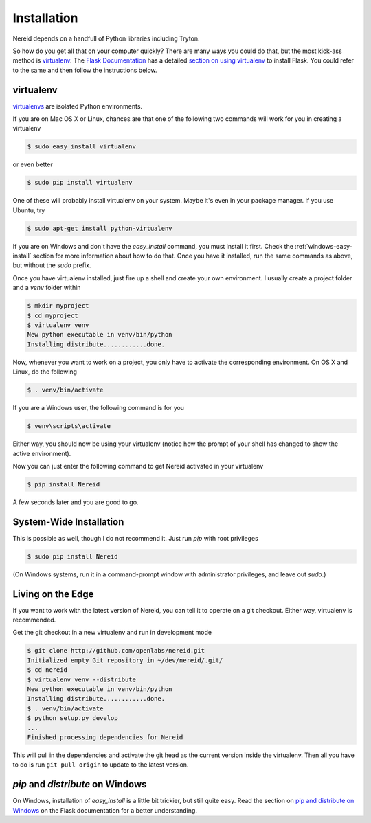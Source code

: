 .. _installation:

Installation
============

Nereid depends on a handfull of Python libraries including Tryton.

So how do you get all that on your computer quickly?  There are many ways you
could do that, but the most kick-ass method is `virtualenv`_. The `Flask
Documentation`_ has a detailed `section on using virtualenv`_ to install
Flask. You could refer to the same and then follow the instructions below.

.. _virtualenv:

virtualenv
----------

`virtualenvs`_ are isolated Python environments.

If you are on Mac OS X or Linux, chances are that one of the following two
commands will work for you in creating a virtualenv

.. code-block:: sh

    $ sudo easy_install virtualenv

or even better

.. code-block:: sh

    $ sudo pip install virtualenv

One of these will probably install virtualenv on your system.  Maybe it's even
in your package manager.  If you use Ubuntu, try

.. code-block:: sh

    $ sudo apt-get install python-virtualenv

If you are on Windows and don't have the `easy_install` command, you must
install it first.  Check the :ref:`windows-easy-install` section for more
information about how to do that.  Once you have it installed, run the same
commands as above, but without the `sudo` prefix.

Once you have virtualenv installed, just fire up a shell and create
your own environment.  I usually create a project folder and a `venv`
folder within


.. code-block:: sh

    $ mkdir myproject
    $ cd myproject
    $ virtualenv venv
    New python executable in venv/bin/python
    Installing distribute............done.

Now, whenever you want to work on a project, you only have to activate the
corresponding environment.  On OS X and Linux, do the following

.. code-block:: sh

    $ . venv/bin/activate

If you are a Windows user, the following command is for you

.. code-block:: sh

    $ venv\scripts\activate

Either way, you should now be using your virtualenv (notice how the prompt of
your shell has changed to show the active environment).

Now you can just enter the following command to get Nereid activated in your
virtualenv


.. code-block:: sh

    $ pip install Nereid 

A few seconds later and you are good to go.


System-Wide Installation
------------------------

This is possible as well, though I do not recommend it.  Just run
`pip` with root privileges

.. code-block:: sh

    $ sudo pip install Nereid 

(On Windows systems, run it in a command-prompt window with administrator
privileges, and leave out `sudo`.)


Living on the Edge
------------------

If you want to work with the latest version of Nereid, you can tell
it to operate on a git checkout.  Either way, virtualenv is recommended.

Get the git checkout in a new virtualenv and run in development mode

.. code-block:: sh

    $ git clone http://github.com/openlabs/nereid.git
    Initialized empty Git repository in ~/dev/nereid/.git/
    $ cd nereid 
    $ virtualenv venv --distribute
    New python executable in venv/bin/python
    Installing distribute............done.
    $ . venv/bin/activate
    $ python setup.py develop
    ...
    Finished processing dependencies for Nereid 

This will pull in the dependencies and activate the git head as the current
version inside the virtualenv.  Then all you have to do is run ``git pull
origin`` to update to the latest version.


.. _windows-easy-install:

`pip` and `distribute` on Windows
-----------------------------------

On Windows, installation of `easy_install` is a little bit trickier, but still
quite easy.  Read the section on `pip and distribute on Windows`_ on the
Flask documentation for a better understanding.



.. _pip and distribute on Windows: http://flask.pocoo.org/docs/installation/#pip-and-distribute-on-windows
.. _virtualenvs: http://www.virtualenv.org/en/latest/index.html
.. _section on using virtualenv: http://flask.pocoo.org/docs/installation/#virtualenv
.. _Flask Documentation: http://flask.pocoo.org/docs/
